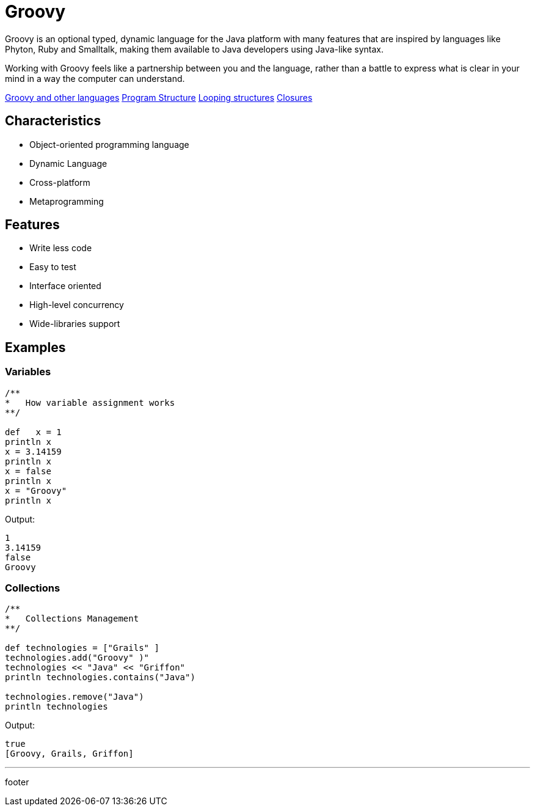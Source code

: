 :source-highlighter: coderay

= Groovy

Groovy is an optional typed, dynamic language for the Java platform with many features that are inspired by languages like Phyton, Ruby and Smalltalk, making them available to Java developers using Java-like syntax.

Working with Groovy feels like a partnership between you and the language, rather than a battle to express what is clear in your mind in a way the computer can understand.

link:groovy/groovy_and_other_languages.html[Groovy and other languages]
link:groovy/program_structure.html[Program Structure]
link:groovy/looping_structures.html[Looping structures]
link:groovy/closures.html[Closures]


== Characteristics

* Object-oriented programming language
* Dynamic Language
* Cross-platform
* Metaprogramming

== Features

* Write less code
* Easy to test
* Interface oriented
* High-level concurrency
* Wide-libraries support

== Examples

=== Variables

[source,groovy]
----
/**
*   How variable assignment works
**/

def   x = 1
println x
x = 3.14159
println x
x = false
println x
x = "Groovy"
println x
----

Output:

----
1
3.14159
false
Groovy
----

=== Collections

[source,groovy]
----
/**
*   Collections Management
**/

def technologies = ["Grails" ]
technologies.add("Groovy" )"
technologies << "Java" << "Griffon"
println technologies.contains("Java")

technologies.remove("Java")
println technologies
----

Output:

----
true
[Groovy, Grails, Griffon]
----

'''

footer
